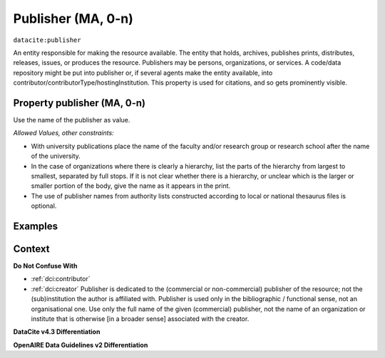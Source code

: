 .. _dci:publisher:

Publisher (MA, 0-n)
==============

``datacite:publisher``

An entity responsible for making the resource available. The entity that holds, archives, publishes prints, distributes, releases, issues, or produces the resource. Publishers may be persons, organizations, or services. A code/data repository might be put into publisher or, if several agents make the entity available, into contributor/contributorType/hostingInstitution.
This property is used for citations, and so gets prominently visible. 

Property publisher (MA, 0-n)
----------------------------

Use the name of the publisher as value.

*Allowed Values, other constraints:*

* With university publications place the name of the faculty and/or research group or research school after the name of the university.
* In the case of organizations where there is clearly a hierarchy, list the parts of the hierarchy from largest to smallest, separated by full stops. If it is not clear whether there is a hierarchy, or unclear which is the larger or smaller portion of the body, give the name as it appears in the print.
* The use of publisher names from authority lists constructed according to local or national thesaurus files is optional.

Examples
-------

.. code-block:: xml
   :linenos:

    <datacite:publisher xml:lang="en-US">
     Loughborough University. Department of Computer Science
    </datacite:publisher>
    <datacite:publisher xml:lang="en-US">John Wiley &amp; Sons, Inc. (US)</datacite:publisher>

.. _DataCite MetadataKernel: http://schema.datacite.org/meta/kernel-4.3/
.. _DRIVER Guidelines v2 element publisher: https://wiki.surfnet.nl/display/DRIVERguidelines/Publisher

Context
-------

**Do Not Confuse With**

* :ref:`dci:contributor`
* :ref:`dci:creator` Publisher is dedicated to the (commercial or non-commercial) publisher of the resource; not the (sub)institution the author is affiliated with. Publisher is used only in the bibliographic / functional sense, not an organisational one. Use only the full name of the given (commercial) publisher, not the name of an organization or institute that is otherwise [in a broader sense] associated with the creator.

**DataCite v4.3 Differentiation**



**OpenAIRE Data Guidelines v2 Differentiation**
